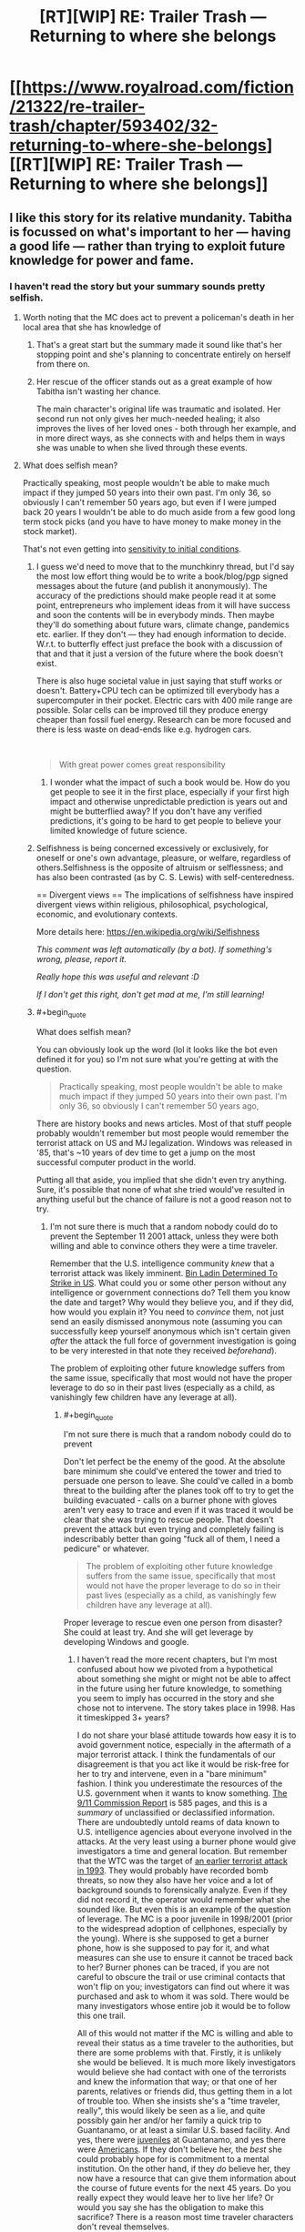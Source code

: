 #+TITLE: [RT][WIP] RE: Trailer Trash — Returning to where she belongs

* [[https://www.royalroad.com/fiction/21322/re-trailer-trash/chapter/593402/32-returning-to-where-she-belongs][[RT][WIP] RE: Trailer Trash — Returning to where she belongs]]
:PROPERTIES:
:Author: danielparks
:Score: 25
:DateUnix: 1606861359.0
:END:

** I like this story for its relative mundanity. Tabitha is focussed on what's important to her --- having a good life --- rather than trying to exploit future knowledge for power and fame.
:PROPERTIES:
:Author: danielparks
:Score: 16
:DateUnix: 1606862647.0
:END:

*** I haven't read the story but your summary sounds pretty selfish.
:PROPERTIES:
:Author: appropriate-username
:Score: -4
:DateUnix: 1606874211.0
:END:

**** Worth noting that the MC does act to prevent a policeman's death in her local area that she has knowledge of
:PROPERTIES:
:Author: sohois
:Score: 12
:DateUnix: 1606907223.0
:END:

***** That's a great start but the summary made it sound like that's her stopping point and she's planning to concentrate entirely on herself from there on.
:PROPERTIES:
:Author: appropriate-username
:Score: 3
:DateUnix: 1606961648.0
:END:


***** Her rescue of the officer stands out as a great example of how Tabitha isn't wasting her chance.

The main character's original life was traumatic and isolated. Her second run not only gives her much-needed healing; it also improves the lives of her loved ones - both through her example, and in more direct ways, as she connects with and helps them in ways she was unable to when she lived through these events.
:PROPERTIES:
:Author: Brell4Evar
:Score: 4
:DateUnix: 1606934690.0
:END:


**** What does selfish mean?

Practically speaking, most people wouldn't be able to make much impact if they jumped 50 years into their own past. I'm only 36, so obviously I can't remember 50 years ago, but even if I were jumped back 20 years I wouldn't be able to do much aside from a few good long term stock picks (and you have to have money to make money in the stock market).

That's not even getting into [[https://en.wikipedia.org/wiki/Chaos_theory#Sensitivity_to_initial_conditions][sensitivity to initial conditions]].
:PROPERTIES:
:Author: danielparks
:Score: 10
:DateUnix: 1606876708.0
:END:

***** I guess we'd need to move that to the munchkinry thread, but I'd say the most low effort thing would be to write a book/blog/pgp signed messages about the future (and publish it anonymously). The accuracy of the predictions should make people read it at some point, entrepreneurs who implement ideas from it will have success and soon the contents will be in everybody minds. Then maybe they'll do something about future wars, climate change, pandemics etc. earlier. If they don't --- they had enough information to decide. W.r.t. to butterfly effect just preface the book with a discussion of that and that it just a version of the future where the book doesn't exist.

There is also huge societal value in just saying that stuff works or doesn't. Battery+CPU tech can be optimized till everybody has a supercomputer in their pocket. Electric cars with 400 mile range are possible. Solar cells can be improved till they produce energy cheaper than fossil fuel energy. Research can be more focused and there is less waste on dead-ends like e.g. hydrogen cars.

​

#+begin_quote
  With great power comes great responsibility
#+end_quote
:PROPERTIES:
:Author: tobias3
:Score: 10
:DateUnix: 1606917470.0
:END:

****** I wonder what the impact of such a book would be. How do you get people to see it in the first place, especially if your first high impact and otherwise unpredictable prediction is years out and might be butterflied away? If you don't have any verified predictions, it's going to be hard to get people to believe your limited knowledge of future science.
:PROPERTIES:
:Author: plutonicHumanoid
:Score: 2
:DateUnix: 1606960625.0
:END:


***** Selfishness is being concerned excessively or exclusively, for oneself or one's own advantage, pleasure, or welfare, regardless of others.Selfishness is the opposite of altruism or selflessness; and has also been contrasted (as by C. S. Lewis) with self-centeredness.

== Divergent views == The implications of selfishness have inspired divergent views within religious, philosophical, psychological, economic, and evolutionary contexts.

More details here: [[https://en.wikipedia.org/wiki/Selfishness]]

/This comment was left automatically (by a bot). If something's wrong, please, report it./

/Really hope this was useful and relevant :D/

/If I don't get this right, don't get mad at me, I'm still learning!/
:PROPERTIES:
:Author: wikipedia_answer_bot
:Score: 0
:DateUnix: 1606876723.0
:END:


***** #+begin_quote
  What does selfish mean?
#+end_quote

You can obviously look up the word (lol it looks like the bot even defined it for you) so I'm not sure what you're getting at with the question.

#+begin_quote
  Practically speaking, most people wouldn't be able to make much impact if they jumped 50 years into their own past. I'm only 36, so obviously I can't remember 50 years ago,
#+end_quote

There are history books and news articles. Most of that stuff people probably wouldn't remember but most people would remember the terrorist attack on US and MJ legalization. Windows was released in '85, that's ~10 years of dev time to get a jump on the most successful computer product in the world.

Putting all that aside, you implied that she didn't even try anything. Sure, it's possible that none of what she tried would've resulted in anything useful but the chance of failure is not a good reason not to try.
:PROPERTIES:
:Author: appropriate-username
:Score: -3
:DateUnix: 1606877366.0
:END:

****** I'm not sure there is much that a random nobody could do to prevent the September 11 2001 attack, unless they were both willing and able to convince others they were a time traveler.

Remember that the U.S. intelligence community /knew/ that a terrorist attack was likely imminent. [[https://en.wikipedia.org/wiki/Bin_Ladin_Determined_To_Strike_in_US][Bin Ladin Determined To Strike in US]]. What could you or some other person without any intelligence or government connections do? Tell them you know the date and target? Why would they believe you, and if they did, how would you explain it? You need to /convince/ them, not just send an easily dismissed anonymous note (assuming you can successfully keep yourself anonymous which isn't certain given /after/ the attack the full force of government investigation is going to be very interested in that note they received /beforehand/).

The problem of exploiting other future knowledge suffers from the same issue, specifically that most would not have the proper leverage to do so in their past lives (especially as a child, as vanishingly few children have any leverage at all).
:PROPERTIES:
:Author: ibachmac
:Score: 10
:DateUnix: 1606896456.0
:END:

******* #+begin_quote
  I'm not sure there is much that a random nobody could do to prevent
#+end_quote

Don't let perfect be the enemy of the good. At the absolute bare minimum she could've entered the tower and tried to persuade one person to leave. She could've called in a bomb threat to the building after the planes took off to try to get the building evacuated - calls on a burner phone with gloves aren't very easy to trace and even if it was traced it would be clear that she was trying to rescue people. That doesn't prevent the attack but even trying and completely failing is indescribably better than going "fuck all of them, I need a pedicure" or whatever.

#+begin_quote
  The problem of exploiting other future knowledge suffers from the same issue, specifically that most would not have the proper leverage to do so in their past lives (especially as a child, as vanishingly few children have any leverage at all).
#+end_quote

Proper leverage to rescue even one person from disaster? She could at least try. And she will get leverage by developing Windows and google.
:PROPERTIES:
:Author: appropriate-username
:Score: 3
:DateUnix: 1606962596.0
:END:

******** I haven't read the more recent chapters, but I'm most confused about how we pivoted from a hypothetical about something she might or might not be able to affect in the future using her future knowledge, to something you seem to imply has occurred in the story and she chose not to intervene. The story takes place in 1998. Has it timeskipped 3+ years?

I do not share your blasé attitude towards how easy it is to avoid government notice, especially in the aftermath of a major terrorist attack. I think the fundamentals of our disagreement is that you act like it would be risk-free for her to try and intervene, even in a "bare minimum" fashion. I think you underestimate the resources of the U.S. government when it wants to know something. [[https://www.9-11commission.gov/report/911Report.pdf][The 9/11 Commission Report]] is 585 pages, and this is a /summary/ of unclassified or declassified information. There are undoubtedly untold reams of data known to U.S. intelligence agencies about everyone involved in the attacks. At the very least using a burner phone would give investigators a time and general location. But remember that the WTC was the target of [[https://en.wikipedia.org/wiki/1993_World_Trade_Center_bombing][an earlier terrorist attack in 1993]]. They would probably have recorded bomb threats, so now they also have her voice and a lot of background sounds to forensically analyze. Even if they did not record it, the operator would remember what she sounded like. But even this is an example of the question of leverage. The MC is a poor juvenile in 1998/2001 (prior to the widespread adoption of cellphones, especially by the young). Where is she supposed to get a burner phone, how is she supposed to pay for it, and what measures can she use to ensure it cannot be traced back to her? Burner phones can be traced, if you are not careful to obscure the trail or use criminal contacts that won't flip on you; investigators can find out where it was purchased and ask to whom it was sold. There would be many investigators whose entire job it would be to follow this one trail.

All of this would not matter if the MC is willing and able to reveal their status as a time traveler to the authorities, but there are some problems with that. Firstly, it is unlikely she would be believed. It is much more likely investigators would believe she had contact with one of the terrorists and knew the information that way; or that one of her parents, relatives or friends did, thus getting them in a lot of trouble too. When she insists she's a "time traveler, really", this would likely be seen as a lie, and quite possibly gain her and/or her family a quick trip to Guantanamo, or at least a similar U.S. based facility. And yes, there were [[https://en.wikipedia.org/wiki/List_of_juveniles_held_at_the_Guantanamo_Bay_detention_camp][juveniles]] at Guantanamo, and yes there were [[https://en.wikipedia.org/wiki/List_of_American_detainees_at_Guantanamo_Bay][Americans]]. If they don't believe her, the /best/ she could probably hope for is commitment to a mental institution. On the other hand, if they /do/ believe her, they now have a resource that can give them information about the course of future events for the next 45 years. Do you really expect they would leave her to live her life? Or would you say she has the obligation to make this sacrifice? There is a reason most time traveler characters don't reveal themselves.

Furthermore, IIRC, she /has/ already saved one life, just not from a terrorist attack (from a shooting I think). It was a while ago I read it, so please forgive me if I got the details wrong, but you seem to have forgotten that, or possibly that people sometimes die in other ways than terrorist attacks. People save lives every day - these everyday heroes like firefighters and paramedics were particularly celebrated in the aftermath of the 9/11 attacks, but perhaps you've forgotten that too. You don't need to wait for a terrorist attack to save people and she already has done, when she acted to swiftly call paramedics and save someone's life.
:PROPERTIES:
:Author: ibachmac
:Score: 3
:DateUnix: 1606973560.0
:END:

********* *[[https://en.wikipedia.org/wiki/1993%20World%20Trade%20Center%20bombing][1993 World Trade Center bombing]]*

The 1993 World Trade Center bombing was a terrorist attack on the World Trade Center, carried out on February 26, 1993, when a truck bomb detonated below the North Tower of the World Trade Center in New York City. The 1,336 lb (606 kg) urea nitrate--hydrogen gas enhanced device was intended to send the North Tower (Tower 1) crashing into the South Tower (Tower 2), bringing both towers down and killing tens of thousands of people. It failed to do so, but killed six people, one of whom was pregnant and injured over one thousand. About 50,000 people were evacuated from the buildings that day.The attack was planned by a group of terrorists including Ramzi Yousef, Mahmud Abouhalima, Mohammad Salameh, Nidal A.

[[https://www.reddit.com/user/wikipedia_text_bot/comments/jrn2mj/about_me/][About Me]] - [[https://www.reddit.com/user/wikipedia_text_bot/comments/jrti43/opt_out_here/][Opt out]] - OP can reply !delete to delete - [[https://redd.it/k5lt2e][Article of the day]]
:PROPERTIES:
:Author: wikipedia_text_bot
:Score: 1
:DateUnix: 1606973577.0
:END:


******* #+begin_quote
  I'm not sure there is much that a random nobody could do to prevent the September 11 2001 attack, unless they were both willing and able to convince others they were a time traveler.
#+end_quote

Just smuggle [[https://www.youtube.com/watch?v=yPM77NPZyJo][anything more threatening than a box cutter]].
:PROPERTIES:
:Author: Iconochasm
:Score: 1
:DateUnix: 1606921131.0
:END:

******** The best strategy I've heard: Call in an anonymous bomb threat to the NYPD on the day of the attack. There's a good chance they'll evacuate the towers before the planes hit them. You won't stop the attack itself but you'll probably save a lot of lives.
:PROPERTIES:
:Author: CronoDAS
:Score: 3
:DateUnix: 1606929584.0
:END:

********* #+begin_quote
  The best strategy I've heard: Call in an anonymous bomb threat to the NYPD on the day of the attack. There's a good chance they'll evacuate the towers before the planes hit them. You won't stop the attack itself but you'll probably save a lot of lives.
#+end_quote

Bit late reply yeah, but my counterpoint is, the anonymous call may be heavily researched later. You would be implicating yourself with prior knowledge of a terror attack. The consequences would be.. problematic. You would need to try something akin to using a proxy, facilitating something to muddle the waters is an absurd way and get the message across.
:PROPERTIES:
:Author: Warder55
:Score: 1
:DateUnix: 1618648227.0
:END:


******* You said that exploiting future knowledge is hard and comes at a high personal cost. I think that's a valid point, which is why selfish people would not use future knowledge for the good of others.

Selfless people would attempt to "do the right thing even if it's hard", and future knowledge makes you uniquely qualified to locate (consequentialist) right from wrong
:PROPERTIES:
:Author: Puzzleheaded_Buy804
:Score: 1
:DateUnix: 1606989906.0
:END:

******** I think there's a middle ground between selfish and selfless you're skipping over here. The standard of behavior expected of others by most is not that they must sacrifice their life or freedom to help others or else be deemed "selfish".

I also think you may have not properly considered how useful future knowledge isn't. It basically amounts to one (very) good prediction; if your timeline is fixed then you can't change anything anyway and if it isn't then every change you make moves that prediction further away from accurate. I don't think it makes you "uniquely qualified" except perhaps for one or a few major changes. After that, the accuracy of your prediction is probably reduced to just another good prediction. Should you wait for a major attack before making /any/ changes? Is your memory of your past good enough that you won't butterfly away anything? What if some slight change makes the attacks happen a day earlier in this timeline? Consequentialism would ask you to weigh all the outcomes of your actions. How do you weigh the chance of butterflying away a possible (but slight) chance to avert a major attack against all the (much more individually minor) good your actions could do in the mean time, but a strict adherence to anti-butterflying would prohibit?

And you still have the problem of being /able/ to make that change (the "leverage" issue). In the original example, I think it's entirely possible the MC could expend every effort to attempt to help but still have no major effect (people dismissing her warnings), but /still/ face all the same repercussions. Even if you think it worth it to sacrifice your life/freedom to help others, do you feel the same way if the chance to help is very slight but the costs will stay the same?

You don't need to be from the future to know how to help others. And, most likely, it is within your power to sacrifice your health/comfort/etc to do so more effectively. Are you going to?
:PROPERTIES:
:Author: ibachmac
:Score: 2
:DateUnix: 1606994699.0
:END:


****** #+begin_quote
  There are history books and news articles. Most of that stuff people probably wouldn't remember but most people would remember the terrorist attack on US and MJ legalization. Windows was released in '85, that's ~10 years of dev time to get a jump on the most successful computer product in the world.
#+end_quote

How would you actually exploit any of those things? You are unexpectedly transported back into your teenage body in the '90s. You have only whatever resources you had at the time. Nobody is going to take you seriously about anything for years.

Windows wasn't successful because it was a brilliant computer program. It was successful because Bill Gates had money and connections back before DOS was a thing.

The sensible thing to do is get your life right. A lot of us had shitty teenage years for various reasons. Fix those things and set yourself up to succeed in the future.

#+begin_quote
  Putting all that aside, you implied that she didn't even try anything. Sure, it's possible that none of what she tried would've resulted in anything useful but the chance of failure is not a good reason not to try.
#+end_quote

A high chance of failure is an excellent reason not to try. I don't buy lottery tickets because the expected pay is below zero.

If I were transported back to 2001 I /might/ try to prevent 9/11, but I would be /very/ careful because telling people details about a forthcoming attack on the US would be very suspicious when the FBI started taking me seriously in retrospect.
:PROPERTIES:
:Author: danielparks
:Score: 7
:DateUnix: 1606878043.0
:END:


****** Someone's not selfish for not wanting to live a life of fame. The OP's description of her decisions didn't mention that chance of failure is the reason for "not trying" or wanting to live a modest life. For someone who follows the rationalists subreddit you sure do like to make false assumptions. Spend less time judging someone's lack of knowledge on a words meaning and spend more time reading what they wrote.

Also do you truly believe having future knowledge of Microsoft's products actually gives you an advantage when trying to successfully replicate what Microsoft did? If so then you are crazy and really shouldn't be commenting on the rationality of things.
:PROPERTIES:
:Author: ThrowawayFantasyProg
:Score: 7
:DateUnix: 1606895217.0
:END:

******* #+begin_quote
  Someone's not selfish for not wanting to live a life of fame.
#+end_quote

I never said anything about fame and I would probably agree that it'd probably make sense to try to avoid being famous. She doesn't have to become the face of Microsoft like Bill Gates did. She can hire a spokesperson and direct the money to herself through shell companies.

#+begin_quote
  The OP's description of her decisions didn't mention that chance of failure is the reason for "not trying" or wanting to live a modest life.
#+end_quote

I can't think of a nonselfish excuse for helping oneself instead of with 9/11.

#+begin_quote
  For someone who follows the rationalists subreddit you sure do like to make false assumptions.
#+end_quote

Such as?

#+begin_quote
  judging someone's lack of knowledge
#+end_quote

Speaking of false assumptions...

#+begin_quote
  Also do you truly believe having future knowledge of Microsoft's products actually gives you an advantage when trying to successfully replicate what Microsoft did?
#+end_quote

Over someone who does not? Yeah, why not? It doesn't guarantee her success but I can't see how it is not any kind of advantage at all.
:PROPERTIES:
:Author: appropriate-username
:Score: 1
:DateUnix: 1606962866.0
:END:

******** #+begin_quote
  I never said anything about fame and I would probably agree that it'd probably make sense to try to avoid being famous.
#+end_quote

I was referencing the original description that spawned this thread. Are occurring theme I notice with your comments in these threads is you lack understanding of context.

#+begin_quote
  Over someone who does not? Yeah, why not? It doesn't guarantee her success but I can't see how it is not any kind of advantage at all.
#+end_quote

You wouldn't be competing against someone who doesn't have the same knowledge. You would be competing against all of Microsoft's competitors and you would be competing with Microsoft directly. Microsoft didn't "win" because of some revolutionary product, stealing the core ideas of windows and their products doesn't give you an advantage ESPECIALLY not if before you went back in time you weren't a professional developer and entrepreneur.

In the case of a 1v1 competition where each party has the same resources the future knowledge would potentially give you an advantage. But that's not how the world works in almost any circumstance. Even as a professional developer myself I would have a 0% chance of being able to do what Bill Gates did if I was able to go to the past. Almost anyone who thinks otherwise has protagonist syndrome and overestimates the impact of future knowledge in situations like this.

Also

#+begin_quote
  I can't think of a nonselfish excuse for helping oneself instead of with 9/11.
#+end_quote

Other people have already made good points on this subject. But again, no it's not fucking selfish to better your life and to correct the mistakes you made before. It's called personal growth. Furthermore the original description you replied to that started this thread never mentioned anything about not doing things to better society.

#+begin_quote
  Tabitha is focussed on what's important to her --- having a good life --- rather than trying to exploit future knowledge for power and fame.
#+end_quote

You are ASSUMING the actions taken by the character based on your own preconceived biases causing you to attribute selfishness to the above statement. Hence why I mentioned you making false assumptions.
:PROPERTIES:
:Author: ThrowawayFantasyProg
:Score: 2
:DateUnix: 1606975174.0
:END:


******** #+begin_quote
  I can't think of a nonselfish excuse for helping oneself instead of with 9/11.
#+end_quote

She doesn't remember what year it happened.

#+begin_quote
  /Nineteen ninety-eight. What happened back in nineteen ninety-eight?/ The only major event she recalled from those years was the big plane-hijacking, that terrorist attack on the twin towers. And, for the life of her, she couldn't recall if it'd happened in the year two thousand, or the years just after that. It was, after all, a lifetime ago. The phrase nine-eleven stuck out in her head. /Maybe September, of two-thousand and eleven? That's further off than I expected./
#+end_quote

And before you scoff, remember that she is a time traveler from 2045. Can you remember the exact year of every major event of the seventies?
:PROPERTIES:
:Author: Nimelennar
:Score: 2
:DateUnix: 1607011221.0
:END:


**** It's not just about being good for her - part of her good life is making friends and making life better for them, too.
:PROPERTIES:
:Author: ben_sphynx
:Score: 2
:DateUnix: 1606950295.0
:END:

***** That's not as selfish but still somewhat selfish. It's kinda like if Batman or Superman or Spiderman picked a few people to protect and left the rest of the city to rot.
:PROPERTIES:
:Author: appropriate-username
:Score: 0
:DateUnix: 1606950659.0
:END:

****** She's no batman or superman. She's a teenage girl suffering from (at the start) having no friends, being fat, being bullied, from not getting on with her parents and from very low self esteem. Knowing that investing in Google/Alphabet in a few years time isnt exactly a superpower for someone with those problems needing immediate solutions.
:PROPERTIES:
:Author: ben_sphynx
:Score: 4
:DateUnix: 1606951404.0
:END:

******* Ok she's spiderman. Spiderman wasn't fat but he was also bullied and had low self esteem. His parents were murdered.

#+begin_quote
  Knowing that investing in Google/Alphabet in a few years time isnt exactly a superpower for someone with those problems needing immediate solutions.
#+end_quote

If she's solving those problems so that she can better address the world's problems, that's perfectly understandable but that's not how the summary made the story sound. And her superpower isn't just one piece of knowledge from the future, it's the ENTIRE future. She doesn't know everything from 50 years in the future but I find it hard to believe she doesn't know anything that can be used to help people outside of her immediate proximity.
:PROPERTIES:
:Author: appropriate-username
:Score: 0
:DateUnix: 1606961589.0
:END:

******** Well than why aren't you a spiderman? I'm sure there are people suffering right now that you could have helped, but instead you wasted your time getting 200k reddit karma. Isn't this pretty selfish?
:PROPERTIES:
:Author: SleepThinker
:Score: 2
:DateUnix: 1607071417.0
:END:

********* Got any spiders around that are guaranteed to give me super powers?
:PROPERTIES:
:Author: appropriate-username
:Score: 1
:DateUnix: 1607080765.0
:END:

********** You don't need super powers to meaningfully help people. There are hungry children that could be saved with portion of your expenses, but more importantly there are not enough people to help everyone. Even if you don't want to go to Africa to maximize your impact, there must be a need for social workers where you live. You can be someone's superhero without being bitten by radioactive spider.
:PROPERTIES:
:Author: SleepThinker
:Score: 2
:DateUnix: 1607082953.0
:END:

*********** I agree. But meaningful help that someone with superpowers is able to provide is worlds away from meaningful help an internet random is able to provide. It's like asking Bill Gates to build a hospital vs some random off the street to build a hospital. Or asking a human to help out an animal vs expecting the animal to solve problems.
:PROPERTIES:
:Author: appropriate-username
:Score: 1
:DateUnix: 1607171337.0
:END:


** I started reading it this morning at chapter one. Did not get very much else done today, but now at chapter 27, and it seems to have changed genre on me. I'm enjoying it, though.
:PROPERTIES:
:Author: ben_sphynx
:Score: 7
:DateUnix: 1606938203.0
:END:


** Oooh, a Groundhog Day/Replay/Harry August style story I haven't read? Thank you, that is my favourite genre!
:PROPERTIES:
:Author: aeschenkarnos
:Score: 6
:DateUnix: 1606910272.0
:END:

*** I'm a sucker for loop stories too. I haven't found a way to search for them on Royal Road but here are some I found just because they are highly rated.

- The Perfect Run - MC can set a save point to return to when he dies, future earth with superpowers
- The Menocht Loop - Starts in a loop and doesn't know why, magical world with technology
- Blessed Time - Gains a looping power with active activation and limits. magical fantasy world

Honorable mention (Not looping but using knowledge from previous lives)

- The Many Lives of Cadence Lee - Reborn into a different world each death
- Magic Smithing - Reborn once, from earth to a magical world
- Sylver Seeker - Reborn into the same or similar fantasy world
:PROPERTIES:
:Author: HPMOR_fan
:Score: 6
:DateUnix: 1607290375.0
:END:

**** RR actually just added a time loop tag! You can search for all stories tagged as time loop. MoL hilariously doesn't show up in a "time loop" advanced search because the author hasn't logged in to add the tag.
:PROPERTIES:
:Author: timelessarii
:Score: 5
:DateUnix: 1607310655.0
:END:

***** Awesome, to thank you! Are they any you recommend?
:PROPERTIES:
:Author: HPMOR_fan
:Score: 1
:DateUnix: 1607575055.0
:END:

****** None that the previous comment didn't already. I've read all of them so far besides Cadence, Perfect Run, and Magic Smithing, but I hear good things about those, too. My favorite on the list is probably Blessed Time. Full disclosure that I write The Menocht Loop; it's less loopy than some of the mentioned options. If you're really looking for time loop exploitation Blessed Time and Perfect Run are probably what you want.
:PROPERTIES:
:Author: timelessarii
:Score: 2
:DateUnix: 1607613012.0
:END:

******* I've been following and enjoying The Menocht Loop since mid-way through the loop. Nice to meet you here. It has good progression and is very interesting post-loop.

I'm fully read up on all the stories I listed. The author of Blessed Time has two other stories I like more, Tower of Somnus and Burning Stars, Falling Skies.
:PROPERTIES:
:Author: HPMOR_fan
:Score: 2
:DateUnix: 1607663656.0
:END:

******** Glad to hear you've enjoyed the story!

CocoP writes all sorts of cool stuff and is a fun guy to talk to. :)
:PROPERTIES:
:Author: timelessarii
:Score: 2
:DateUnix: 1607665728.0
:END:


*** I assume you already read Mother of Learning?
:PROPERTIES:
:Author: Bowbreaker
:Score: 3
:DateUnix: 1606995722.0
:END:

**** Yes, definitely. It's great. Thank you for the suggestion!
:PROPERTIES:
:Author: aeschenkarnos
:Score: 2
:DateUnix: 1606996226.0
:END:


*** If you're willing to read fanfiction, [[https://forums.spacebattles.com/threads/purple-days-asoiaf-joffrey-timeloop-au.450894/][Purple Days]] is a pretty good take on a repeating timeloop around A Song of Ice and Fire.

In particular, it does a great job exploring the world, especially the less used parts not well covered by the books.
:PROPERTIES:
:Author: ricree
:Score: 3
:DateUnix: 1607196558.0
:END:

**** I am willing to read fanfic. I'm quite enjoying this one, thank you, it's a fun read. So far I'm up to the first encounter with the Rhllor cultists in Volantis.
:PROPERTIES:
:Author: aeschenkarnos
:Score: 1
:DateUnix: 1607247084.0
:END:


*** What are your favorites of the genre?
:PROPERTIES:
:Author: Sonderjye
:Score: 1
:DateUnix: 1606923248.0
:END:

**** Well ... those three. I don't really keep a list as such but other good ones include (movies): Timecrimes, Triangle, Coherence, Edge of Tomorrow, Happy Death Day, Repeaters, The Infinite Man, Predestination; (books) Life After Life, 11/22/63, [[https://bbs.pku.edu.cn/attach/80/a2/80a255d7a8fc70db/Ted_Chiang.pdf][The Merchant and the Alchemist's Gate]], The Man Who Folded Himself, All You Zombies ... that's off the top of my head, I'm sure I've missed many good ones.
:PROPERTIES:
:Author: aeschenkarnos
:Score: 6
:DateUnix: 1606940429.0
:END:

***** Oh I have movie suggestions for you:

[[https://m.imdb.com/title/tt2194499/][About Time]]

It's not exactly a time loop story, but it touches several of the beats and is in general different from typical romantic comedies.

[[https://m.imdb.com/title/tt9484998/][Palm Springs]]

Classic time loop. More than one looper. More modern style of comedy.
:PROPERTIES:
:Author: Bowbreaker
:Score: 5
:DateUnix: 1606996069.0
:END:

****** Seen both, liked them both for different reasons. Thank you!
:PROPERTIES:
:Author: aeschenkarnos
:Score: 2
:DateUnix: 1606996213.0
:END:


**** Now I'm curious too 🤔
:PROPERTIES:
:Author: baniel105
:Score: 1
:DateUnix: 1606927602.0
:END:


** It's back, yay >w<)/
:PROPERTIES:
:Author: OrdinaryUserXD
:Score: 3
:DateUnix: 1606894540.0
:END:
